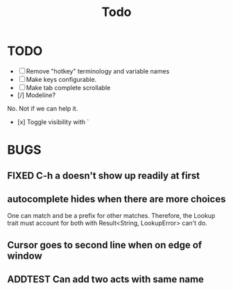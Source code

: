 #+title: Todo
* TODO
- [ ] Remove "hotkey" terminology and variable names
- [ ] Make keys configurable.
- [ ] Make tab complete scrollable
- [/] Modeline?
No. Not if we can help it.
- [x] Toggle visibility with `
* BUGS
** FIXED C-h a doesn't show up readily at first
** autocomplete hides when there are more choices
One can match and be a prefix for other matches. Therefore, the Lookup trait
must account for both with Result<String, LookupError> can't do.
** Cursor goes to second line when on edge of window
** ADDTEST Can add two acts with same name
